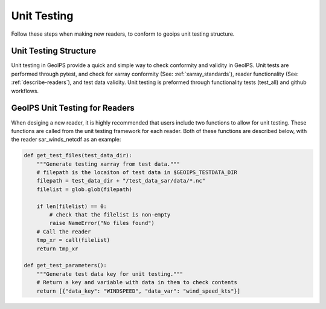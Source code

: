 .. dropdown:: Distribution Statement

 | # # # This source code is protected under the license referenced at
 | # # # https://github.com/NRLMMD-GEOIPS.

.. _unit_tests:

Unit Testing
############

Follow these steps when making new readers, to conform to
geoips unit testing structure.

Unit Testing Structure
**********************

Unit testing in GeoIPS provide a quick and simple way to check
conformity and validity in GeoIPS. Unit tests are performed through
pytest, and check for xarray conformity (See: :ref:`xarray_standards`),
reader functionality (See: :ref:`describe-readers`), and test data validity.
Unit testing is preformed through functionality tests (test_all) and
github workflows.

GeoIPS Unit Testing for Readers
*******************************
When desiging a new reader, it is highly recommended that users
include two functions to allow for unit testing. These functions are
called from the unit testing framework for each reader. Both of these
functions are described below, with the reader sar_winds_netcdf as an example:

.. code-block:: python

    def get_test_files(test_data_dir):
        """Generate testing xarray from test data."""
        # filepath is the locaiton of test data in $GEOIPS_TESTDATA_DIR
        filepath = test_data_dir + "/test_data_sar/data/*.nc"
        filelist = glob.glob(filepath)

        if len(filelist) == 0:
            # check that the filelist is non-empty
            raise NameError("No files found")
        # Call the reader
        tmp_xr = call(filelist)
        return tmp_xr

    def get_test_parameters():
        """Generate test data key for unit testing."""
        # Return a key and variable with data in them to check contents
        return [{"data_key": "WINDSPEED", "data_var": "wind_speed_kts"}]

